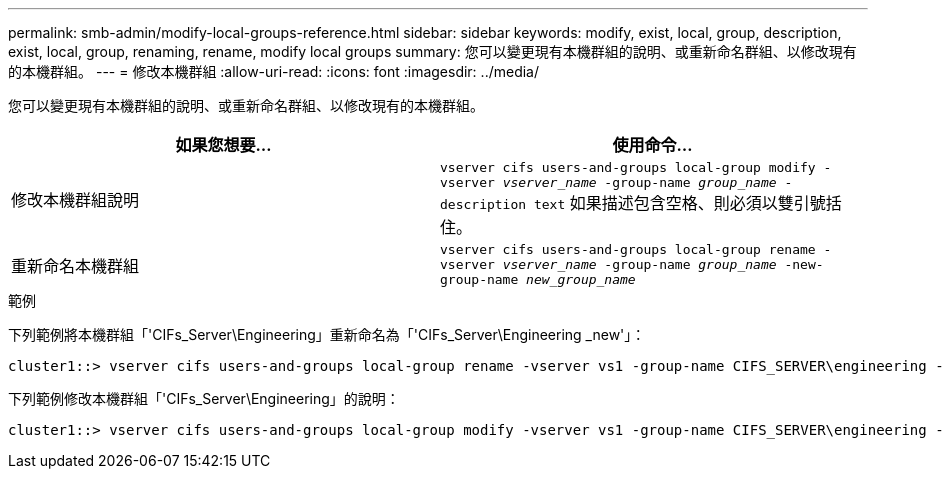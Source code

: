 ---
permalink: smb-admin/modify-local-groups-reference.html 
sidebar: sidebar 
keywords: modify, exist, local, group, description, exist, local, group, renaming, rename, modify local groups 
summary: 您可以變更現有本機群組的說明、或重新命名群組、以修改現有的本機群組。 
---
= 修改本機群組
:allow-uri-read: 
:icons: font
:imagesdir: ../media/


[role="lead"]
您可以變更現有本機群組的說明、或重新命名群組、以修改現有的本機群組。

|===
| 如果您想要... | 使用命令... 


 a| 
修改本機群組說明
 a| 
`vserver cifs users-and-groups local-group modify -vserver _vserver_name_ -group-name _group_name_ -description text` 如果描述包含空格、則必須以雙引號括住。



 a| 
重新命名本機群組
 a| 
`vserver cifs users-and-groups local-group rename -vserver _vserver_name_ -group-name _group_name_ -new-group-name _new_group_name_`

|===
.範例
下列範例將本機群組「'CIFs_Server\Engineering」重新命名為「'CIFs_Server\Engineering _new'」：

[listing]
----
cluster1::> vserver cifs users-and-groups local-group rename -vserver vs1 -group-name CIFS_SERVER\engineering -new-group-name CIFS_SERVER\engineering_new
----
下列範例修改本機群組「'CIFs_Server\Engineering」的說明：

[listing]
----
cluster1::> vserver cifs users-and-groups local-group modify -vserver vs1 -group-name CIFS_SERVER\engineering -description "New Description"
----
